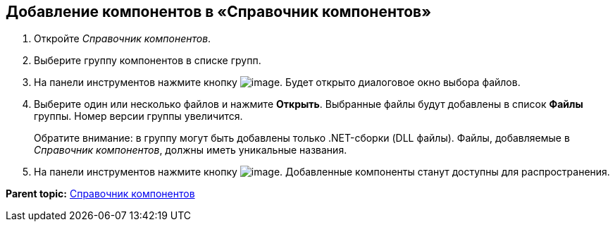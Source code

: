 == Добавление компонентов в «Справочник компонентов»

. Откройте _Справочник компонентов_.
. Выберите группу компонентов в списке групп.
. На панели инструментов нажмите кнопку image:Buttons/addComponentToGroup.png[image]. Будет открыто диалоговое окно выбора файлов.
. Выберите один или несколько файлов и нажмите *Открыть*. Выбранные файлы будут добавлены в список *Файлы* группы. Номер версии группы увеличится.
+
Обратите внимание: в группу могут быть добавлены только .NET-сборки (DLL файлы). Файлы, добавляемые в _Справочник компонентов_, должны иметь уникальные названия.
. На панели инструментов нажмите кнопку image:Buttons/saveComponentsDirectory.png[image]. Добавленные компоненты станут доступны для распространения.

*Parent topic:* xref:../topics/ComponentsDirectory.adoc[Справочник компонентов]

